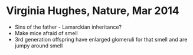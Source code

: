 * Virginia Hughes, Nature, Mar 2014
- Sins of the father - Lamarckian inheritance?
- Make mice afraid of smell
- 3rd generation offspring have enlarged glomeruli for that smell and are jumpy around smell


